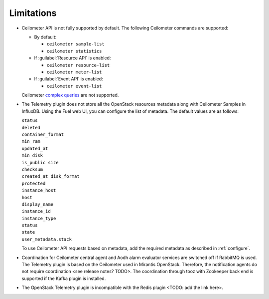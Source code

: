 .. _limitations:

Limitations
-----------

* Ceilometer API is not fully supported by default. The following Ceilometer
  commands are supported:
  
  * By default:

    * ``ceilometer sample-list``
    * ``ceilometer statistics``

  * If :guilabel:`Resource API` is enabled:

    * ``ceilometer resource-list``
    * ``ceilometer meter-list``

  * If :guilabel:`Event API` is enabled:

    * ``ceilometer event-list``

  Ceilometer
  `complex queries <http://docs.openstack.org/developer/ceilometer/webapi/v2.html#complex-query>`_
  are not supported.

* The Telemetry plugin does not store all the OpenStack resources metadata
  along with Ceilometer Samples in InfluxDB. Using the Fuel web UI, you can
  configure the list of metadata. The default values are as follows:

  | ``status``
  | ``deleted``
  | ``container_format``
  | ``min_ram``
  | ``updated_at``
  | ``min_disk``
  | ``is_public size``
  | ``checksum``
  | ``created_at disk_format``
  | ``protected``
  | ``instance_host``
  | ``host``
  | ``display_name``
  | ``instance_id``
  | ``instance_type``
  | ``status``
  | ``state``
  | ``user_metadata.stack``

  To use Ceilometer API requests based on metadata, add the required metadata
  as described in :ref:`configure`.

* Coordination for Ceilometer central agent and Aodh alarm evaluator services
  are switched off if RabbitMQ is used. The Telemetry plugin is based on
  the Ceilometer used in Mirantis OpenStack. Therefore, the notification
  agents do not require coordination <see release notes? TODO>. The
  coordination through tooz with Zookeeper back end is supported if the Kafka
  plugin is installed.

* The OpenStack Telemetry plugin is incompatible with the Redis plugin
  <TODO: add the link here>.